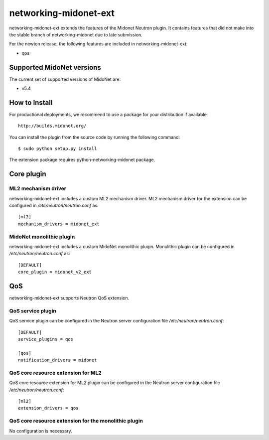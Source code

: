 ======================
networking-midonet-ext
======================

networking-midonet-ext extends the features of the Midonet Neutron plugin.  It
contains features that did not make into the stable branch of
networking-midonet due to late submission.

For the newton release, the following features are included in
networking-midonet-ext:

- qos


Supported MidoNet versions
--------------------------

The current set of supported versions of MidoNet are:

- v5.4

How to Install
--------------

For productional deployments, we recommend to use a package for your
distribution if available::

    http://builds.midonet.org/

You can install the plugin from the source code by running the following
command::

    $ sudo python setup.py install


The extension package requires python-networking-midonet package.


Core plugin
-----------

ML2 mechanism driver
~~~~~~~~~~~~~~~~~~~~

networking-midonet-ext includes a custom ML2 mechanism driver.
ML2 mechanism driver for the extension can be configured in
`/etc/neutron/neutron.conf` as::

    [ml2]
    mechanism_drivers = midonet_ext


MidoNet monolithic plugin
~~~~~~~~~~~~~~~~~~~~~~~~~

networking-midonet-ext includes a custom MidoNet monolithic plugin.
Monolithic plugin can be configured in `/etc/neutron/neutron.conf` as::

    [DEFAULT]
    core_plugin = midonet_v2_ext


QoS
---

networking-midonet-ext supports Neutron QoS extension.

QoS service plugin
~~~~~~~~~~~~~~~~~~

QoS service plugin can be configured in the Neutron server configuration
file `/etc/neutron/neutron.conf`::

    [DEFAULT]
    service_plugins = qos

    [qos]
    notification_drivers = midonet

QoS core resource extension for ML2
~~~~~~~~~~~~~~~~~~~~~~~~~~~~~~~~~~~

QoS core resource extension for ML2 plugin can be configured in the
Neutron server configuration file `/etc/neutron/neutron.conf`::

    [ml2]
    extension_drivers = qos

QoS core resource extension for the monolithic plugin
~~~~~~~~~~~~~~~~~~~~~~~~~~~~~~~~~~~~~~~~~~~~~~~~~~~~~

No configuration is necessary.
